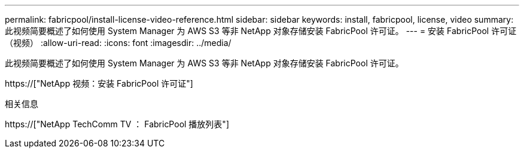 ---
permalink: fabricpool/install-license-video-reference.html 
sidebar: sidebar 
keywords: install, fabricpool, license, video 
summary: 此视频简要概述了如何使用 System Manager 为 AWS S3 等非 NetApp 对象存储安装 FabricPool 许可证。 
---
= 安装 FabricPool 许可证（视频）
:allow-uri-read: 
:icons: font
:imagesdir: ../media/


[role="lead"]
此视频简要概述了如何使用 System Manager 为 AWS S3 等非 NetApp 对象存储安装 FabricPool 许可证。

https://["NetApp 视频：安装 FabricPool 许可证"]

.相关信息
https://["NetApp TechComm TV ： FabricPool 播放列表"]
